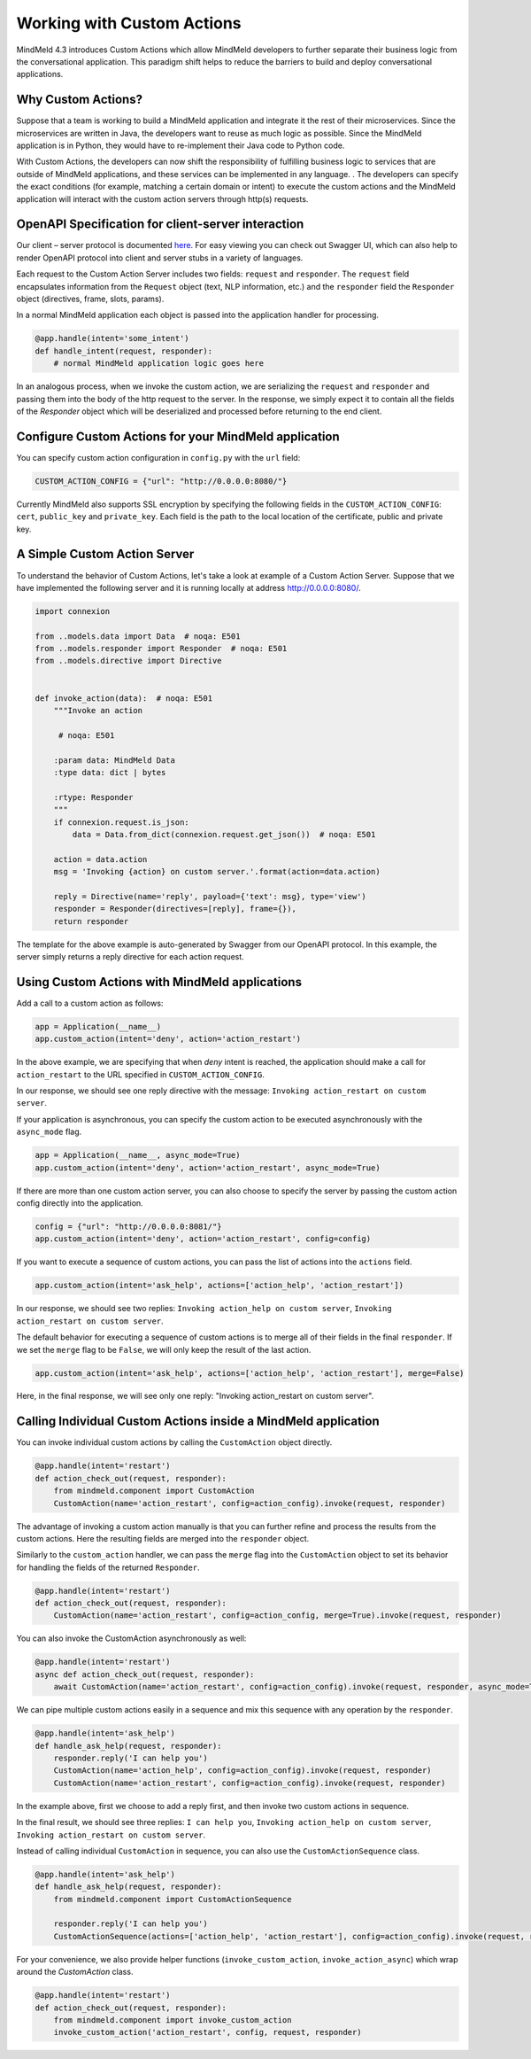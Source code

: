 Working with Custom Actions
==========================

MindMeld 4.3 introduces Custom Actions which allow MindMeld developers to further separate their business
logic from the conversational application. This paradigm shift helps to reduce the barriers to build and
deploy conversational applications.


Why Custom Actions?
-------------------

Suppose that a team is working to build a MindMeld application and integrate it the rest of their microservices.
Since the microservices are written in Java, the developers want to reuse as much logic as
possible. Since the MindMeld application is in Python, they would have to re-implement their Java code to Python code.

With Custom Actions, the developers can now shift the responsibility of fulfilling business logic to services that
are outside of MindMeld applications, and these services can be implemented in any language.
. The developers can specify the exact conditions (for example, matching a certain domain or intent) to execute
the custom actions and the MindMeld application will interact with the custom action servers through http(s) requests.


OpenAPI Specification for client-server interaction
---------------------------------------------------

Our client – server protocol is documented `here <https://github.com/cisco/mindmeld/blob/master/mindmeld/openapi/custom_action.yaml>`_.
For easy viewing you can check out Swagger UI, which can also help to render OpenAPI protocol into client and server
stubs in a variety of languages.

Each request to the Custom Action Server includes two fields: ``request`` and ``responder``. The
``request`` field encapsulates information from the ``Request`` object (text, NLP information, etc.) and the
``responder`` field the ``Responder`` object (directives, frame, slots, params).

In a normal MindMeld application each object is passed into the application handler for processing.

.. code-block:: python

    @app.handle(intent='some_intent')
    def handle_intent(request, responder):
        # normal MindMeld application logic goes here

In an analogous process, when we invoke the custom action, we are serializing the ``request`` and ``responder`` and
passing them into the body of the http request to the server. In the response, we simply expect it to contain all
the fields of the `Responder` object which will be deserialized and processed before returning to the end client.


Configure Custom Actions for your MindMeld application
------------------------------------------------------

You can specify custom action configuration in ``config.py`` with the ``url`` field:

.. code-block:: python

    CUSTOM_ACTION_CONFIG = {"url": "http://0.0.0.0:8080/"}

Currently MindMeld also supports SSL encryption by specifying the following fields in
the ``CUSTOM_ACTION_CONFIG``: ``cert``, ``public_key`` and ``private_key``. Each field
is the path to the local location of the certificate, public and private key.


A Simple Custom Action Server
-----------------------------

To understand the behavior of Custom Actions, let's take a look at example of a Custom
Action Server. Suppose that we have implemented the following server and it is running
locally at address http://0.0.0.0:8080/.

.. code-block:: python

    import connexion

    from ..models.data import Data  # noqa: E501
    from ..models.responder import Responder  # noqa: E501
    from ..models.directive import Directive


    def invoke_action(data):  # noqa: E501
        """Invoke an action

         # noqa: E501

        :param data: MindMeld Data
        :type data: dict | bytes

        :rtype: Responder
        """
        if connexion.request.is_json:
            data = Data.from_dict(connexion.request.get_json())  # noqa: E501

        action = data.action
        msg = 'Invoking {action} on custom server.'.format(action=data.action)

        reply = Directive(name='reply', payload={'text': msg}, type='view')
        responder = Responder(directives=[reply], frame={}),
        return responder

The template for the above example is auto-generated by Swagger from our OpenAPI protocol.
In this example, the server simply returns a reply directive for each action request.


Using Custom Actions with MindMeld applications
-----------------------------------------------

Add a call to a custom action as follows:

.. code-block:: python

    app = Application(__name__)
    app.custom_action(intent='deny', action='action_restart')

In the above example, we are specifying that when `deny` intent is reached, the application
should make a call for ``action_restart`` to the URL specified in ``CUSTOM_ACTION_CONFIG``.

In our response, we should see one reply directive with the message: ``Invoking action_restart on custom server``.

If your application is asynchronous, you can specify the custom action to be executed
asynchronously with the ``async_mode`` flag.

.. code-block:: python

    app = Application(__name__, async_mode=True)
    app.custom_action(intent='deny', action='action_restart', async_mode=True)

If there are more than one custom action server, you can also choose to
specify the server by passing the custom action config directly into the application.

.. code-block:: python

    config = {"url": "http://0.0.0.0:8081/"}
    app.custom_action(intent='deny', action='action_restart', config=config)

If you want to execute a sequence of custom actions, you can pass the list of actions into
the ``actions`` field.

.. code-block:: python

    app.custom_action(intent='ask_help', actions=['action_help', 'action_restart'])

In our response, we should see two replies: ``Invoking action_help on custom server``,
``Invoking action_restart on custom server``.

The default behavior for executing a sequence of custom actions is to merge all of their fields in the final
``responder``. If we set the ``merge`` flag to be ``False``, we will only keep the result of the last action.

.. code-block:: python

    app.custom_action(intent='ask_help', actions=['action_help', 'action_restart'], merge=False)

Here, in the final response, we will see only one reply: "Invoking action_restart on custom server".


Calling Individual Custom Actions inside a MindMeld application
---------------------------------------------------------------

You can invoke individual custom actions by calling the ``CustomAction`` object directly.

.. code-block:: python

    @app.handle(intent='restart')
    def action_check_out(request, responder):
        from mindmeld.component import CustomAction
        CustomAction(name='action_restart', config=action_config).invoke(request, responder)

The advantage of invoking a custom action manually is that you can further refine and process
the results from the custom actions. Here the resulting fields are merged into the ``responder``
object.

Similarly to the ``custom_action`` handler, we can pass the ``merge`` flag into the ``CustomAction``
object to set its behavior for handling the fields of the returned ``Responder``.

.. code-block:: python

    @app.handle(intent='restart')
    def action_check_out(request, responder):
        CustomAction(name='action_restart', config=action_config, merge=True).invoke(request, responder)

You can also invoke the CustomAction asynchronously as well:

.. code-block:: python

    @app.handle(intent='restart')
    async def action_check_out(request, responder):
        await CustomAction(name='action_restart', config=action_config).invoke(request, responder, async_mode=True)

We can pipe multiple custom actions easily in a sequence and mix this sequence with any operation
by the ``responder``.

.. code-block:: python

    @app.handle(intent='ask_help')
    def handle_ask_help(request, responder):
        responder.reply('I can help you')
        CustomAction(name='action_help', config=action_config).invoke(request, responder)
        CustomAction(name='action_restart', config=action_config).invoke(request, responder)

In the example above, first we choose to add a reply first, and then invoke two custom actions in sequence.

In the final result, we should see three replies: ``I can help you``, ``Invoking action_help on custom server``,
``Invoking action_restart on custom server``.

Instead of calling individual ``CustomAction`` in sequence, you can also use the ``CustomActionSequence`` class.

.. code-block:: python

    @app.handle(intent='ask_help')
    def handle_ask_help(request, responder):
        from mindmeld.component import CustomActionSequence

        responder.reply('I can help you')
        CustomActionSequence(actions=['action_help', 'action_restart'], config=action_config).invoke(request, responder)

For your convenience, we also provide helper functions (``invoke_custom_action``, ``invoke_action_async``) which wrap
around the `CustomAction` class.

.. code-block:: python

    @app.handle(intent='restart')
    def action_check_out(request, responder):
        from mindmeld.component import invoke_custom_action
        invoke_custom_action('action_restart', config, request, responder)
